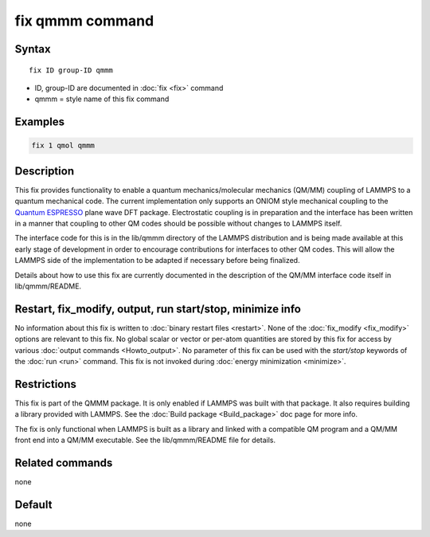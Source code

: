 .. index:: fix qmmm

fix qmmm command
================

Syntax
""""""

.. parsed-literal::

   fix ID group-ID qmmm

* ID, group-ID are documented in :doc:`fix <fix>` command
* qmmm = style name of this fix command

Examples
""""""""

.. code-block:: LAMMPS

   fix 1 qmol qmmm

Description
"""""""""""

This fix provides functionality to enable a quantum
mechanics/molecular mechanics (QM/MM) coupling of LAMMPS to a quantum
mechanical code.  The current implementation only supports an ONIOM
style mechanical coupling to the `Quantum ESPRESSO <espresso_>`_ plane
wave DFT package.  Electrostatic coupling is in preparation and the
interface has been written in a manner that coupling to other QM codes
should be possible without changes to LAMMPS itself.

.. _espresso: http://www.quantum-espresso.org

The interface code for this is in the lib/qmmm directory of the LAMMPS
distribution and is being made available at this early stage of
development in order to encourage contributions for interfaces to
other QM codes.  This will allow the LAMMPS side of the implementation
to be adapted if necessary before being finalized.

Details about how to use this fix are currently documented in the
description of the QM/MM interface code itself in lib/qmmm/README.

Restart, fix_modify, output, run start/stop, minimize info
"""""""""""""""""""""""""""""""""""""""""""""""""""""""""""

No information about this fix is written to :doc:`binary restart files <restart>`.  None of the :doc:`fix_modify <fix_modify>` options
are relevant to this fix.  No global scalar or vector or per-atom
quantities are stored by this fix for access by various :doc:`output commands <Howto_output>`.  No parameter of this fix can be used
with the *start/stop* keywords of the :doc:`run <run>` command.  This
fix is not invoked during :doc:`energy minimization <minimize>`.

Restrictions
""""""""""""

This fix is part of the QMMM package.  It is only enabled if
LAMMPS was built with that package. It also requires building a
library provided with LAMMPS.  See the :doc:`Build package <Build_package>` doc page for more info.

The fix is only functional when LAMMPS is built as a library and
linked with a compatible QM program and a QM/MM front end into a QM/MM
executable.  See the lib/qmmm/README file for details.

Related commands
""""""""""""""""

none


Default
"""""""

none

